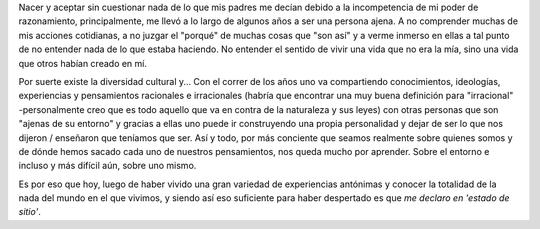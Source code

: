 .. link:
.. description:
.. tags: arte, eu!, frases, viajes
.. date: 2013/09/02 13:10:21
.. title: Me declaro en 'estado de sitio'
.. slug: me-declaro-en-estado-de-sitio

Nacer y aceptar sin cuestionar nada de lo que mis padres me decían
debido a la incompetencia de mi poder de razonamiento, principalmente,
me llevó a lo largo de algunos años a ser una persona ajena. A no
comprender muchas de mis acciones cotidianas, a no juzgar el "porqué" de
muchas cosas que "son así" y a verme inmerso en ellas a tal punto de no
entender nada de lo que estaba haciendo. No entender el sentido de vivir
una vida que no era la mía, sino una vida que otros habían creado en mí.

Por suerte existe la diversidad cultural y... Con el correr de los años
uno va compartiendo conocimientos, ideologías, experiencias y
pensamientos racionales e irracionales (habría que encontrar una muy
buena definición para "irracional" -personalmente creo que es todo
aquello que va en contra de la naturaleza y sus leyes) con otras
personas que son "ajenas de su entorno" y gracias a ellas uno puede ir
construyendo una propia personalidad y dejar de ser lo que nos dijeron /
enseñaron que teníamos que ser. Así y todo, por más conciente que seamos
realmente sobre quienes somos y de dónde hemos sacado cada uno de
nuestros pensamientos, nos queda mucho por aprender. Sobre el entorno e
incluso y más difícil aún, sobre uno mismo.

Es por eso que hoy, luego de haber vivido una gran variedad de
experiencias antónimas y conocer la totalidad de la nada del mundo en el
que vivimos, y siendo así eso suficiente para haber despertado es que
*me declaro en 'estado de sitio'*.
